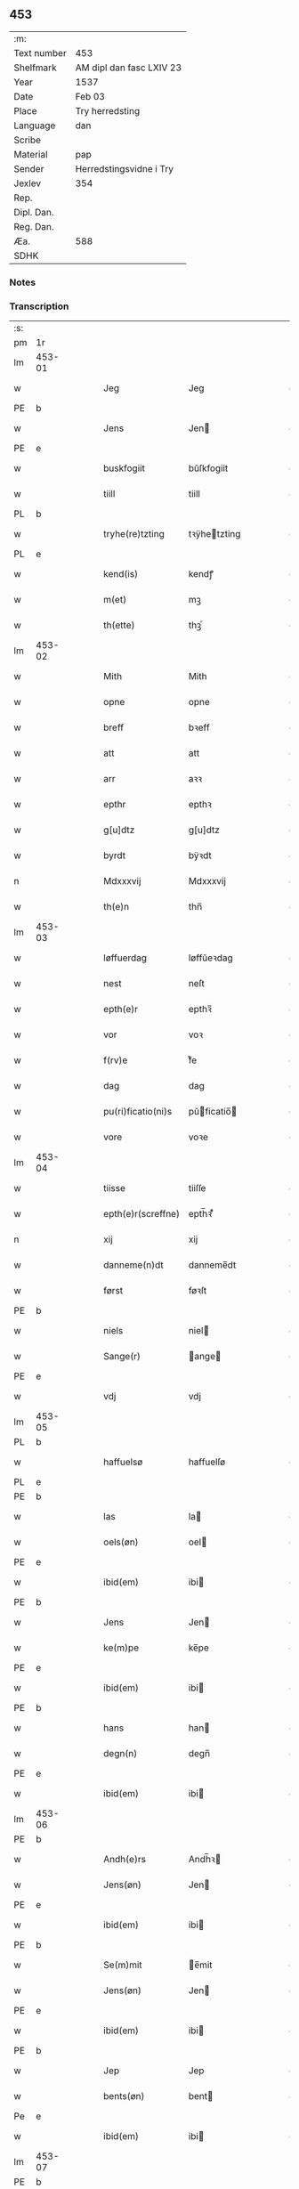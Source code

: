 ** 453
| :m:         |                          |
| Text number | 453                      |
| Shelfmark   | AM dipl dan fasc LXIV 23 |
| Year        | 1537                     |
| Date        | Feb 03                   |
| Place       | Try herredsting          |
| Language    | dan                      |
| Scribe      |                          |
| Material    | pap                      |
| Sender      | Herredstingsvidne i Try  |
| Jexlev      | 354                      |
| Rep.        |                          |
| Dipl. Dan.  |                          |
| Reg. Dan.   |                          |
| Æa.         | 588                      |
| SDHK        |                          |

*** Notes


*** Transcription
| :s: |        |   |   |   |   |                    |              |   |   |   |   |     |   |   |   |        |
| pm  | 1r     |   |   |   |   |                    |              |   |   |   |   |     |   |   |   |        |
| lm  | 453-01 |   |   |   |   |                    |              |   |   |   |   |     |   |   |   |        |
| w   |        |   |   |   |   | Jeg                | Jeg          |   |   |   |   | dan |   |   |   | 453-01 |
| PE  | b      |   |   |   |   |                    |              |   |   |   |   |     |   |   |   |        |
| w   |        |   |   |   |   | Jens               | Jen         |   |   |   |   | dan |   |   |   | 453-01 |
| PE  | e      |   |   |   |   |                    |              |   |   |   |   |     |   |   |   |        |
| w   |        |   |   |   |   | buskfogiit         | bŭſkfogiit   |   |   |   |   | dan |   |   |   | 453-01 |
| w   |        |   |   |   |   | tiill              | tiill        |   |   |   |   | dan |   |   |   | 453-01 |
| PL  | b      |   |   |   |   |                    |              |   |   |   |   |     |   |   |   |        |
| w   |        |   |   |   |   | tryhe(re)tzting    | tꝛÿhetzting |   |   |   |   | dan |   |   |   | 453-01 |
| PL  | e      |   |   |   |   |                    |              |   |   |   |   |     |   |   |   |        |
| w   |        |   |   |   |   | kend(is)           | kendꝭ        |   |   |   |   | dan |   |   |   | 453-01 |
| w   |        |   |   |   |   | m(et)              | mꝫ           |   |   |   |   | dan |   |   |   | 453-01 |
| w   |        |   |   |   |   | th(ette)           | thꝫͤ          |   |   |   |   | dan |   |   |   | 453-01 |
| lm  | 453-02 |   |   |   |   |                    |              |   |   |   |   |     |   |   |   |        |
| w   |        |   |   |   |   | Mith               | Mith         |   |   |   |   | dan |   |   |   | 453-02 |
| w   |        |   |   |   |   | opne               | opne         |   |   |   |   | dan |   |   |   | 453-02 |
| w   |        |   |   |   |   | breff              | bꝛeff        |   |   |   |   | dan |   |   |   | 453-02 |
| w   |        |   |   |   |   | att                | att          |   |   |   |   | dan |   |   |   | 453-02 |
| w   |        |   |   |   |   | arr                | aꝛꝛ          |   |   |   |   | dan |   |   |   | 453-02 |
| w   |        |   |   |   |   | epthr              | epthꝛ        |   |   |   |   | dan |   |   |   | 453-02 |
| w   |        |   |   |   |   | g[u]dtz            | g[u]dtz      |   |   |   |   | dan |   |   |   | 453-02 |
| w   |        |   |   |   |   | byrdt              | bÿꝛdt        |   |   |   |   | dan |   |   |   | 453-02 |
| n   |        |   |   |   |   | Mdxxxvij           | Mdxxxvij     |   |   |   |   | dan |   |   |   | 453-02 |
| w   |        |   |   |   |   | th(e)n             | thn̅          |   |   |   |   | dan |   |   |   | 453-02 |
| lm  | 453-03 |   |   |   |   |                    |              |   |   |   |   |     |   |   |   |        |
| w   |        |   |   |   |   | løffuerdag         | løffŭeꝛdag   |   |   |   |   | dan |   |   |   | 453-03 |
| w   |        |   |   |   |   | nest               | neſt         |   |   |   |   | dan |   |   |   | 453-03 |
| w   |        |   |   |   |   | epth(e)r           | epthꝛ̅        |   |   |   |   | dan |   |   |   | 453-03 |
| w   |        |   |   |   |   | vor                | voꝛ          |   |   |   |   | dan |   |   |   | 453-03 |
| w   |        |   |   |   |   | f(rv)e             | fͮe           |   |   |   |   | dan |   |   |   | 453-03 |
| w   |        |   |   |   |   | dag                | dag          |   |   |   |   | dan |   |   |   | 453-03 |
| w   |        |   |   |   |   | pu(ri)ficatio(ni)s | pŭficatio̅  |   |   |   |   | dan |   |   |   | 453-03 |
| w   |        |   |   |   |   | vore               | voꝛe         |   |   |   |   | dan |   |   |   | 453-03 |
| lm  | 453-04 |   |   |   |   |                    |              |   |   |   |   |     |   |   |   |        |
| w   |        |   |   |   |   | tiisse             | tiiſſe       |   |   |   |   | dan |   |   |   | 453-04 |
| w   |        |   |   |   |   | epth(e)r(screffne) | epth̅ꝛ ᷠͤ       |   |   |   |   | dan |   |   |   | 453-04 |
| n   |        |   |   |   |   | xij                | xij          |   |   |   |   | dan |   |   |   | 453-04 |
| w   |        |   |   |   |   | danneme(n)dt       | danneme̅dt    |   |   |   |   | dan |   |   |   | 453-04 |
| w   |        |   |   |   |   | først              | føꝛſt        |   |   |   |   | dan |   |   |   | 453-04 |
| PE  | b      |   |   |   |   |                    |              |   |   |   |   |     |   |   |   |        |
| w   |        |   |   |   |   | niels              | niel        |   |   |   |   | dan |   |   |   | 453-04 |
| w   |        |   |   |   |   | Sange(r)           | ange       |   |   |   |   | dan |   |   |   | 453-04 |
| PE  | e      |   |   |   |   |                    |              |   |   |   |   |     |   |   |   |        |
| w   |        |   |   |   |   | vdj                | vdj          |   |   |   |   | dan |   |   |   | 453-04 |
| lm  | 453-05 |   |   |   |   |                    |              |   |   |   |   |     |   |   |   |        |
| PL  | b      |   |   |   |   |                    |              |   |   |   |   |     |   |   |   |        |
| w   |        |   |   |   |   | haffuelsø          | haffuelſø    |   |   |   |   | dan |   |   |   | 453-05 |
| PL  | e      |   |   |   |   |                    |              |   |   |   |   |     |   |   |   |        |
| PE  | b      |   |   |   |   |                    |              |   |   |   |   |     |   |   |   |        |
| w   |        |   |   |   |   | las                | la          |   |   |   |   | dan |   |   |   | 453-05 |
| w   |        |   |   |   |   | oels(øn)           | oel         |   |   |   |   | dan |   |   |   | 453-05 |
| PE  | e      |   |   |   |   |                    |              |   |   |   |   |     |   |   |   |        |
| w   |        |   |   |   |   | ibid(em)           | ibi         |   |   |   |   | dan |   |   |   | 453-05 |
| PE  | b      |   |   |   |   |                    |              |   |   |   |   |     |   |   |   |        |
| w   |        |   |   |   |   | Jens               | Jen         |   |   |   |   | dan |   |   |   | 453-05 |
| w   |        |   |   |   |   | ke(m)pe            | ke̅pe         |   |   |   |   | dan |   |   |   | 453-05 |
| PE  | e      |   |   |   |   |                    |              |   |   |   |   |     |   |   |   |        |
| w   |        |   |   |   |   | ibid(em)           | ibi         |   |   |   |   | dan |   |   |   | 453-05 |
| PE  | b      |   |   |   |   |                    |              |   |   |   |   |     |   |   |   |        |
| w   |        |   |   |   |   | hans               | han         |   |   |   |   | dan |   |   |   | 453-05 |
| w   |        |   |   |   |   | degn(n)            | degn̅         |   |   |   |   | dan |   |   |   | 453-05 |
| PE  | e      |   |   |   |   |                    |              |   |   |   |   |     |   |   |   |        |
| w   |        |   |   |   |   | ibid(em)           | ibi         |   |   |   |   | dan |   |   |   | 453-05 |
| lm  | 453-06 |   |   |   |   |                    |              |   |   |   |   |     |   |   |   |        |
| PE  | b      |   |   |   |   |                    |              |   |   |   |   |     |   |   |   |        |
| w   |        |   |   |   |   | Andh(e)rs          | Andh̅ꝛ       |   |   |   |   | dan |   |   |   | 453-06 |
| w   |        |   |   |   |   | Jens(øn)           | Jen         |   |   |   |   | dan |   |   |   | 453-06 |
| PE  | e      |   |   |   |   |                    |              |   |   |   |   |     |   |   |   |        |
| w   |        |   |   |   |   | ibid(em)           | ibi         |   |   |   |   | dan |   |   |   | 453-06 |
| PE  | b      |   |   |   |   |                    |              |   |   |   |   |     |   |   |   |        |
| w   |        |   |   |   |   | Se(m)mit           | e̅mit        |   |   |   |   | dan |   |   |   | 453-06 |
| w   |        |   |   |   |   | Jens(øn)           | Jen         |   |   |   |   | dan |   |   |   | 453-06 |
| PE  | e      |   |   |   |   |                    |              |   |   |   |   |     |   |   |   |        |
| w   |        |   |   |   |   | ibid(em)           | ibi         |   |   |   |   | dan |   |   |   | 453-06 |
| PE  | b      |   |   |   |   |                    |              |   |   |   |   |     |   |   |   |        |
| w   |        |   |   |   |   | Jep                | Jep          |   |   |   |   | dan |   |   |   | 453-06 |
| w   |        |   |   |   |   | bents(øn)          | bent        |   |   |   |   | dan |   |   |   | 453-06 |
| Pe  | e      |   |   |   |   |                    |              |   |   |   |   |     |   |   |   |        |
| w   |        |   |   |   |   | ibid(em)           | ibi         |   |   |   |   | dan |   |   |   | 453-06 |
| lm  | 453-07 |   |   |   |   |                    |              |   |   |   |   |     |   |   |   |        |
| PE  | b      |   |   |   |   |                    |              |   |   |   |   |     |   |   |   |        |
| w   |        |   |   |   |   | pouell             | pouell       |   |   |   |   | dan |   |   |   | 453-07 |
| w   |        |   |   |   |   | Jørens(øn)         | Jøꝛen       |   |   |   |   | dan |   |   |   | 453-07 |
| PE  | e      |   |   |   |   |                    |              |   |   |   |   |     |   |   |   |        |
| w   |        |   |   |   |   | vdi                | vdı          |   |   |   |   | dan |   |   |   | 453-07 |
| PL  | b      |   |   |   |   |                    |              |   |   |   |   |     |   |   |   |        |
| w   |        |   |   |   |   | kr(e)m(m)e         | kꝛm̅e        |   |   |   |   | dan |   |   |   | 453-07 |
| PL  | e      |   |   |   |   |                    |              |   |   |   |   |     |   |   |   |        |
| PE  | b      |   |   |   |   |                    |              |   |   |   |   |     |   |   |   |        |
| w   |        |   |   |   |   | Ebbe               | Ebbe         |   |   |   |   | dan |   |   |   | 453-07 |
| PE  | e      |   |   |   |   |                    |              |   |   |   |   |     |   |   |   |        |
| w   |        |   |   |   |   | vdi                | vdi          |   |   |   |   | dan |   |   |   | 453-07 |
| PL  | b      |   |   |   |   |                    |              |   |   |   |   |     |   |   |   |        |
| w   |        |   |   |   |   | vbbe(ro)p          | vbbeͦp        |   |   |   |   | dan |   |   |   | 453-07 |
| PL  | e      |   |   |   |   |                    |              |   |   |   |   |     |   |   |   |        |
| PE  | b      |   |   |   |   |                    |              |   |   |   |   |     |   |   |   |        |
| w   |        |   |   |   |   | niels              | niel        |   |   |   |   | dan |   |   |   | 453-07 |
| w   |        |   |   |   |   | bla0               | bla0         |   |   |   |   | dan |   |   |   | 453-07 |
| PE  | e      |   |   |   |   |                    |              |   |   |   |   |     |   |   |   |        |
| lm  | 453-08 |   |   |   |   |                    |              |   |   |   |   |     |   |   |   |        |
| w   |        |   |   |   |   | ibid(en)           | ibi         |   |   |   |   | dan |   |   |   | 453-08 |
| PE  | b      |   |   |   |   |                    |              |   |   |   |   |     |   |   |   |        |
| w   |        |   |   |   |   | A(n)dhrs           | A̅dhꝛ        |   |   |   |   | dan |   |   |   | 453-08 |
| w   |        |   |   |   |   | Jens(øn)           | Jen         |   |   |   |   | dan |   |   |   | 453-08 |
| PE  | e      |   |   |   |   |                    |              |   |   |   |   |     |   |   |   |        |
| w   |        |   |   |   |   | vdi                | vdi          |   |   |   |   | dan |   |   |   | 453-08 |
| PL  | b      |   |   |   |   |                    |              |   |   |   |   |     |   |   |   |        |
| w   |        |   |   |   |   | gry(n)ste(ro)p     | gꝛÿ̅ſteͦp      |   |   |   |   | dan |   |   |   | 453-08 |
| PL  | e      |   |   |   |   |                    |              |   |   |   |   |     |   |   |   |        |
| PE  | b      |   |   |   |   |                    |              |   |   |   |   |     |   |   |   |        |
| w   |        |   |   |   |   | knudt              | knudt        |   |   |   |   | dan |   |   |   | 453-08 |
| w   |        |   |   |   |   | finbo              | finbo        |   |   |   |   | dan |   |   |   | 453-08 |
| PE  | e      |   |   |   |   |                    |              |   |   |   |   |     |   |   |   |        |
| w   |        |   |   |   |   | ibid(em)           | ibi         |   |   |   |   | dan |   |   |   | 453-08 |
| lm  | 453-09 |   |   |   |   |                    |              |   |   |   |   |     |   |   |   |        |
| w   |        |   |   |   |   | Jndh(e)n           | Jndhn̅        |   |   |   |   | dan |   |   |   | 453-09 |
| w   |        |   |   |   |   | tinghe             | tinghe       |   |   |   |   | dan |   |   |   | 453-09 |
| w   |        |   |   |   |   | for                | foꝛ          |   |   |   |   | dan |   |   |   | 453-09 |
| w   |        |   |   |   |   | mig                | mig          |   |   |   |   | dan |   |   |   | 453-09 |
| w   |        |   |   |   |   | oc                 | oc           |   |   |   |   | dan |   |   |   | 453-09 |
| w   |        |   |   |   |   | mange              | mange        |   |   |   |   | dan |   |   |   | 453-09 |
| w   |        |   |   |   |   | daneme(n)dt        | daneme̅dt     |   |   |   |   | dan |   |   |   | 453-09 |
| lm  | 453-10 |   |   |   |   |                    |              |   |   |   |   |     |   |   |   |        |
| w   |        |   |   |   |   | som(m)             | om̅          |   |   |   |   | dan |   |   |   | 453-10 |
| w   |        |   |   |   |   | th(e)n             | thn̅          |   |   |   |   | dan |   |   |   | 453-10 |
| w   |        |   |   |   |   | dag                | dag          |   |   |   |   | dan |   |   |   | 453-10 |
| w   |        |   |   |   |   | ting               | ting         |   |   |   |   | dan |   |   |   | 453-10 |
| w   |        |   |   |   |   | søgte              | øgte        |   |   |   |   | dan |   |   |   | 453-10 |
| w   |        |   |   |   |   | oc                 | oc           |   |   |   |   | dan |   |   |   | 453-10 |
| w   |        |   |   |   |   | tiill              | tiill        |   |   |   |   | dan |   |   |   | 453-10 |
| w   |        |   |   |   |   | stode              | ſtode        |   |   |   |   | dan |   |   |   | 453-10 |
| w   |        |   |   |   |   | att                | att          |   |   |   |   | dan |   |   |   | 453-10 |
| w   |        |   |   |   |   | h(er)              | h           |   |   |   |   | dan |   |   |   | 453-10 |
| PE  | b      |   |   |   |   |                    |              |   |   |   |   |     |   |   |   |        |
| w   |        |   |   |   |   | mats               | mat         |   |   |   |   | dan |   |   |   | 453-10 |
| lm  | 453-11 |   |   |   |   |                    |              |   |   |   |   |     |   |   |   |        |
| w   |        |   |   |   |   | Oels(øn)           | Oel         |   |   |   |   | dan |   |   |   | 453-11 |
| PE  | e      |   |   |   |   |                    |              |   |   |   |   |     |   |   |   |        |
| w   |        |   |   |   |   | vdi                | vdi          |   |   |   |   | dan |   |   |   | 453-11 |
| PL  | b      |   |   |   |   |                    |              |   |   |   |   |     |   |   |   |        |
| w   |        |   |   |   |   | lynby              | lÿnbÿ        |   |   |   |   | dan |   |   |   | 453-11 |
| PL  | e      |   |   |   |   |                    |              |   |   |   |   |     |   |   |   |        |
| w   |        |   |   |   |   | hans               | han         |   |   |   |   | dan |   |   |   | 453-11 |
| w   |        |   |   |   |   | sandh(e)r          | ſandhꝛ̅       |   |   |   |   | dan |   |   |   | 453-11 |
| w   |        |   |   |   |   | tiilstoedt         | tiilſtoedt   |   |   |   |   | dan |   |   |   | 453-11 |
| w   |        |   |   |   |   | att                | att          |   |   |   |   | dan |   |   |   | 453-11 |
| w   |        |   |   |   |   | th(et)             | thꝫ          |   |   |   |   | dan |   |   |   | 453-11 |
| w   |        |   |   |   |   | vor                | voꝛ          |   |   |   |   | dan |   |   |   | 453-11 |
| w   |        |   |   |   |   | rette              | ꝛette        |   |   |   |   | dan |   |   |   | 453-11 |
| lm  | 453-12 |   |   |   |   |                    |              |   |   |   |   |     |   |   |   |        |
| w   |        |   |   |   |   | ⸠00000000⸡         | ⸠00000000⸡   |   |   |   |   | dan |   |   |   | 453-12 |
| w   |        |   |   |   |   | marcke             | maꝛcke       |   |   |   |   | dan |   |   |   | 453-12 |
| w   |        |   |   |   |   | scell              | ſcell        |   |   |   |   | dan |   |   |   | 453-12 |
| w   |        |   |   |   |   | mello(m)           | mello̅        |   |   |   |   | dan |   |   |   | 453-12 |
| PL  | b      |   |   |   |   |                    |              |   |   |   |   |     |   |   |   |        |
| w   |        |   |   |   |   | lynby              | lÿnbÿ        |   |   |   |   | dan |   |   |   | 453-12 |
| PL  | e      |   |   |   |   |                    |              |   |   |   |   |     |   |   |   |        |
| w   |        |   |   |   |   | oc                 | oc           |   |   |   |   | dan |   |   |   | 453-12 |
| PL  | b      |   |   |   |   |                    |              |   |   |   |   |     |   |   |   |        |
| w   |        |   |   |   |   | ølslee             | ølſlee       |   |   |   |   | dan |   |   |   | 453-12 |
| PL  | e      |   |   |   |   |                    |              |   |   |   |   |     |   |   |   |        |
| w   |        |   |   |   |   | saa                | ſaa          |   |   |   |   | dan |   |   |   | 453-12 |
| w   |        |   |   |   |   | som(m)             | ſom̅          |   |   |   |   | dan |   |   |   | 453-12 |
| lm  | 453-13 |   |   |   |   |                    |              |   |   |   |   |     |   |   |   |        |
| w   |        |   |   |   |   | the                | the          |   |   |   |   | dan |   |   |   | 453-13 |
| w   |        |   |   |   |   | haffue             | haffŭe       |   |   |   |   | dan |   |   |   | 453-13 |
| w   |        |   |   |   |   | vitnet             | vitnet       |   |   |   |   | dan |   |   |   | 453-13 |
| w   |        |   |   |   |   | oc                 | oc           |   |   |   |   | dan |   |   |   | 453-13 |
| w   |        |   |   |   |   | tiilstoedt         | tiilſtoedt   |   |   |   |   | dan |   |   |   | 453-13 |
| w   |        |   |   |   |   | Jndh(e)n           | Jndhn̅        |   |   |   |   | dan |   |   |   | 453-13 |
| w   |        |   |   |   |   | tinge              | tinge        |   |   |   |   | dan |   |   |   | 453-13 |
| w   |        |   |   |   |   | for                | foꝛ          |   |   |   |   | dan |   |   |   | 453-13 |
| w   |        |   |   |   |   | mig                | mig          |   |   |   |   | dan |   |   |   | 453-13 |
| lm  | 453-14 |   |   |   |   |                    |              |   |   |   |   |     |   |   |   |        |
| w   |        |   |   |   |   | oc                 | oc           |   |   |   |   | dan |   |   |   | 453-14 |
| w   |        |   |   |   |   | andre              | andꝛe        |   |   |   |   | dan |   |   |   | 453-14 |
| w   |        |   |   |   |   | dan(n)emendt       | dan̅emendt    |   |   |   |   | dan |   |   |   | 453-14 |
| w   |        |   |   |   |   | att                | att          |   |   |   |   | dan |   |   |   | 453-14 |
| w   |        |   |   |   |   | the                | the          |   |   |   |   | dan |   |   |   | 453-14 |
| w   |        |   |   |   |   | saa                | ſaa          |   |   |   |   | dan |   |   |   | 453-14 |
| w   |        |   |   |   |   | haffue             | haffŭe       |   |   |   |   | dan |   |   |   | 453-14 |
| w   |        |   |   |   |   | vitnet             | vitnet       |   |   |   |   | dan |   |   |   | 453-14 |
| lm  | 453-15 |   |   |   |   |                    |              |   |   |   |   |     |   |   |   |        |
| w   |        |   |   |   |   | for                | foꝛ          |   |   |   |   | dan |   |   |   | 453-15 |
| w   |        |   |   |   |   | mig                | mig          |   |   |   |   | dan |   |   |   | 453-15 |
| w   |        |   |   |   |   | th(et)             | thꝫ          |   |   |   |   | dan |   |   |   | 453-15 |
| w   |        |   |   |   |   | vitner             | vitneꝛ       |   |   |   |   | dan |   |   |   | 453-15 |
| w   |        |   |   |   |   | Jeg                | Jeg          |   |   |   |   | dan |   |   |   | 453-15 |
| w   |        |   |   |   |   | m(et)              | mꝫ           |   |   |   |   | dan |   |   |   | 453-15 |
| w   |        |   |   |   |   | mit                | mit          |   |   |   |   | dan |   |   |   | 453-15 |
| w   |        |   |   |   |   | Jnzegle            | Jnzegle      |   |   |   |   | dan |   |   |   | 453-15 |
| w   |        |   |   |   |   | nede(n)            | nede̅         |   |   |   |   | dan |   |   |   | 453-15 |
| lm  | 453-16 |   |   |   |   |                    |              |   |   |   |   |     |   |   |   |        |
| w   |        |   |   |   |   | for(e)             | foꝛ         |   |   |   |   | dan |   |   |   | 453-16 |
| w   |        |   |   |   |   | th(ette)           | thꝫͤ          |   |   |   |   | dan |   |   |   | 453-16 |
| w   |        |   |   |   |   | mith               | mith         |   |   |   |   | dan |   |   |   | 453-16 |
| w   |        |   |   |   |   | opne               | opne         |   |   |   |   | dan |   |   |   | 453-16 |
| w   |        |   |   |   |   | br(e)ff           | bꝛff        |   |   |   |   | dan |   |   |   | 453-16 |
| w   |        |   |   |   |   | dat(um)            | datꝭ         |   |   |   |   | lat |   |   |   | 453-16 |
| w   |        |   |   |   |   | vt                 | vt           |   |   |   |   | lat |   |   |   | 453-16 |
| w   |        |   |   |   |   | sup(ra)            | ſŭpᷓ          |   |   |   |   | lat |   |   |   | 453-16 |
| :e: |        |   |   |   |   |                    |              |   |   |   |   |     |   |   |   |        |

